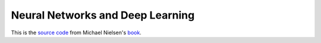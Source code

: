 Neural Networks and Deep Learning
=================================

This is the
`source code <https://github.com/mnielsen/neural-networks-and-deep-learning>`_
from Michael Nielsen's
`book <http://neuralnetworksanddeeplearning.com/>`_.